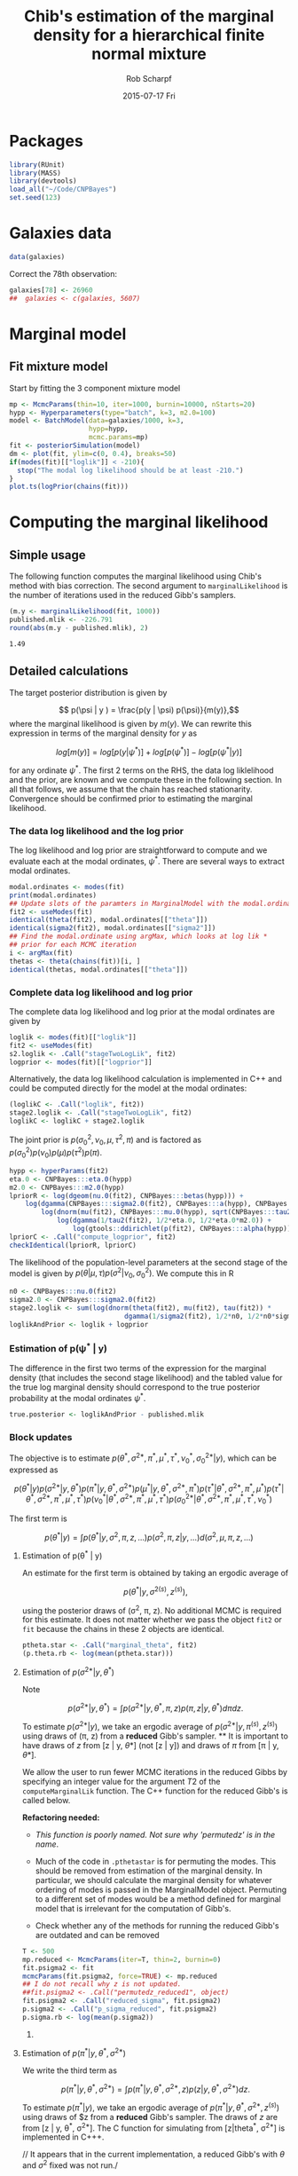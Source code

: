 #+TITLE: Chib's estimation of the marginal density for a hierarchical finite normal mixture
#+DATE:  2015-07-17 Fri
#+email: rscharpf@jhu.edu
#+author:  Rob Scharpf

* Packages

#+name: load_packages 
#+begin_src R :tangle scripts/batch_lik.R :session *R*
library(RUnit)
library(MASS)
library(devtools)
load_all("~/Code/CNPBayes")
set.seed(123)
#+end_src 

* Galaxies data

#+name: galaxy_data
#+begin_src R :tangle scripts/batch_lik.R  :session *R*
data(galaxies)
#+end_src 

Correct the 78th observation:

#+BEGIN_SRC R :tangle scripts/batch_lik.R :session *R*
  galaxies[78] <- 26960
  ##  galaxies <- c(galaxies, 5607)
#+END_SRC

* Marginal model
** Fit mixture model

Start by fitting the 3 component mixture model

#+begin_src R :tangle scripts/batch_lik.R :session *R*
  mp <- McmcParams(thin=10, iter=1000, burnin=10000, nStarts=20)
  hypp <- Hyperparameters(type="batch", k=3, m2.0=100)
  model <- BatchModel(data=galaxies/1000, k=3,
                      hypp=hypp,
                      mcmc.params=mp)
  fit <- posteriorSimulation(model)
  dm <- plot(fit, ylim=c(0, 0.4), breaks=50)
  if(modes(fit)[["loglik"]] < -210){
    stop("The modal log likelihood should be at least -210.")
  }
  plot.ts(logPrior(chains(fit)))
#+end_src

* Computing the marginal likelihood
** Simple usage

The following function computes the marginal likelihood using Chib's
method with bias correction.  The second argument to
~marginalLikelihood~ is the number of iterations used in the reduced
Gibb's samplers.

#+BEGIN_SRC R :tangle scripts/batch_lik.R :session *R* :exports both
  (m.y <- marginalLikelihood(fit, 1000))
  published.mlik <- -226.791  
  round(abs(m.y - published.mlik), 2)
#+END_SRC

#+RESULTS:
: 1.49

** Detailed calculations

The target posterior distribution is given by

$$ p(\psi | y ) = \frac{p(y | \psi) p(\psi)}{m(y)},$$ where the
marginal likelihood is given by $m(y)$.  We can rewrite this
expression in terms of the marginal density for $y$ as

$$ log[m(y)] = log[p(y|\psi^*)] + log[p(\psi^*)] - log[p(\psi^* |
y)]$$

for any ordinate $\psi^*$.  The first 2 terms on the RHS, the data log
liklelihood and the prior, are known and we compute these in the
following section.  In all that follows, we assume that the chain has
reached stationarity.  Convergence should be confirmed prior to
estimating the marginal likelihood.

*** The data log likelihood and the log prior

The log likelihood and log prior are straightforward to compute and we
evaluate each at the modal ordinates, $\psi^*$.  There are several
ways to extract modal ordinates.

#+BEGIN_SRC R :tangle scripts/batch_lik.R
  modal.ordinates <- modes(fit)
  print(modal.ordinates)
  ## Update slots of the paramters in MarginalModel with the modal.ordinates
  fit2 <- useModes(fit)
  identical(theta(fit2), modal.ordinates[["theta"]])
  identical(sigma2(fit2), modal.ordinates[["sigma2"]])
  ## Find the modal.ordinate using argMax, which looks at log lik *
  ## prior for each MCMC iteration
  i <- argMax(fit)
  thetas <- theta(chains(fit))[i, ]
  identical(thetas, modal.ordinates[["theta"]])
#+END_SRC

*** Complete data log likelihood and log prior

The complete data log likelihood and log prior at the modal ordinates
are given by 

#+BEGIN_SRC R :tangle scripts/batch_lik.R
  loglik <- modes(fit)[["loglik"]]
  fit2 <- useModes(fit)
  s2.loglik <- .Call("stageTwoLogLik", fit2)
  logprior <- modes(fit)[["logprior"]]
#+END_SRC


Alternatively, the data log likelihood calculation is implemented in
  C++ and could be computed directly for the model at the modal
  ordinates:

#+BEGIN_SRC R :tangle scripts/batch_lik.R
  (loglikC <- .Call("loglik", fit2))
  stage2.loglik <- .Call("stageTwoLogLik", fit2)
  loglikC <- loglikC + stage2.loglik
#+END_SRC

The joint prior is $p(\sigma^2_0, \nu_0, \mu, \tau^2, \pi)$ and is
factored as $p(\sigma^2_0)p(\nu_0)p(\mu)p(\tau^2)p(\pi)$.

#+BEGIN_SRC R :tangle scripts/batch_lik.R
  hypp <- hyperParams(fit2)
  eta.0 <- CNPBayes:::eta.0(hypp)
  m2.0 <- CNPBayes:::m2.0(hypp)
  lpriorR <- log(dgeom(nu.0(fit2), CNPBayes:::betas(hypp))) +
      log(dgamma(CNPBayes:::sigma2.0(fit2), CNPBayes:::a(hypp), CNPBayes:::b(hypp))) +
          log(dnorm(mu(fit2), CNPBayes:::mu.0(hypp), sqrt(CNPBayes:::tau2.0(hypp)))) +
              log(dgamma(1/tau2(fit2), 1/2*eta.0, 1/2*eta.0*m2.0)) +
                  log(gtools::ddirichlet(p(fit2), CNPBayes:::alpha(hypp)))
  lpriorC <- .Call("compute_logprior", fit2)
  checkIdentical(lpriorR, lpriorC)
#+END_SRC

The likelihood of the population-level parameters at the second stage
of the model is given by $p(\theta | \mu, \tau) p(\sigma^2 | \nu_0,
\sigma_0^2)$. We compute this in R

#+name: stage2_loglik
#+BEGIN_SRC R :tangle scripts/batch_lik.R
  n0 <- CNPBayes:::nu.0(fit2)
  sigma2.0 <- CNPBayes:::sigma2.0(fit2)
  stage2.loglik <- sum(log(dnorm(theta(fit2), mu(fit2), tau(fit2)) *
                               dgamma(1/sigma2(fit2), 1/2*n0, 1/2*n0*sigma2.0)))
  loglikAndPrior <- loglik + logprior
#+END_SRC

*** Estimation of p(\psi^* | y)


The difference in the first two terms of the expression for the
marginal density (that includes the second stage likelihood) and the
tabled value for the true log marginal density should correspond to
the true posterior probability at the modal ordinates $\psi^*$.

#+BEGIN_SRC R :tangle scripts/batch_lik.R
  true.posterior <- loglikAndPrior - published.mlik  
#+END_SRC


*** Block updates

The objective is to estimate $p(\theta^*, \sigma^{2*}, \pi^*, \mu^*, \tau^*, \nu_0^*, \sigma_0^{2*} | y)$,
which can be expressed as

$$  p(\theta^* | y ) p(\sigma^{2*} | y, \theta^*) p(\pi^* | y, \theta^*, \sigma^{2*}) p(\mu^* | y, \theta^*, \sigma^{2*}, \pi^*)p(\tau^*| \theta^*, \sigma^{2*}, \pi^*, \mu^*) 
p(\tau^*| \theta^*, \sigma^{2*}, \pi^*, \mu^*, \tau^*) p(\nu_0^*| \theta^*, \sigma^{2*}, \pi^*, \mu^*, \tau^*)p(\sigma_0^{2*}| \theta^*, \sigma^{2*}, \pi^*, \mu^*, \tau^*, \nu_0^*)
$$

The first term is

$$ p(\theta^* | y ) = \int p(\theta^* | y, \sigma^2, \pi, z, \ldots) p(\sigma^2, \pi, z | y, \ldots)d(\sigma^2, \mu, \pi, z, \dots)$$

**** Estimation of p(\theta^* | y)

An estimate for the first term is obtained by taking an ergodic average of

$$p(\theta^* | y, \sigma^{2(s)}, z^{(s)}),$$

using the posterior draws of (\sigma^2, \pi, z). No additional MCMC is
required for this estimate.  It does not matter whether we pass the
object ~fit2~ or ~fit~ because the chains in these 2 objects are
identical. 

#+BEGIN_SRC R :tangle scripts/batch_lik.R
  ptheta.star <- .Call("marginal_theta", fit2)
  (p.theta.rb <- log(mean(ptheta.star)))
#+END_SRC

**** Estimation of $p(\sigma^{2*} | y, \theta^*)$

Note

$$p(\sigma^{2*} | y, \theta^*)  = \int p(\sigma^{2*} | y, \theta^*, \pi, z) p(\pi, z | y, \theta^*)d\pi dz.$$ 

To estimate $p(\sigma^{2*} | y)$, we take an ergodic average of
$p(\sigma^{2*} | y, \pi^{(s)}, z^{(s)})$ using draws of (\pi, z) from
a **reduced** Gibb's sampler. ** It is important to have draws of $z$
from [z | y, \theta*] (not [z | y]) and draws of $\pi$ from [\pi | y,
\theta*].

We allow the user to run fewer MCMC iterations in the reduced Gibbs by
 specifying an integer value for the argument $T2$ of the
 ~computeMarginalLik~ function.  The C++ function for the reduced
 Gibb's is called below.

**Refactoring needed:** 

- /This function is poorly named. Not sure why 'permutedz' is in the
  name/.

- Much of the code in ~.pthetastar~ is for permuting the modes.  This
  should be removed from estimation of the marginal density.  In
  particular, we should calculate the marginal density for whatever
  ordering of modes is passed in the MarginalModel object.  Permuting
  to a different set of modes would be a method defined for marginal
  model that is irrelevant for the computation of Gibb's.

- Check whether any of the methods for running the reduced Gibb's are
  outdated and can be removed

#+BEGIN_SRC R :tangle scripts/batch_lik.R
  T <- 500
  mp.reduced <- McmcParams(iter=T, thin=2, burnin=0)
  fit.psigma2 <- fit
  mcmcParams(fit.psigma2, force=TRUE) <- mp.reduced
  ## I do not recall why z is not updated.
  ##fit.psigma2 <- .Call("permutedz_reduced1", object)
  fit.psigma2 <- .Call("reduced_sigma", fit.psigma2)
  p.sigma2 <- .Call("p_sigma_reduced", fit.psigma2)
  p.sigma.rb <- log(mean(p.sigma2))
#+END_SRC

***** COMMENT Debugging small values in p(sigma^* | ...)
#+BEGIN_SRC R
  plot(fit.psigma2, breaks=50, ylim=c(0, 0.4))
  plot.ts(sigma2.0(chains(fit.psigma2)))

  checkIdentical(theta(fit.psigma2), modes(fit)[["theta"]])
  identical(modes(fit.psigma2), modes(fit))
  psigma.star <- .Call("p_sigma_reduced", fit.psigma2)
  (p.sigma.rb <- log(mean(psigma.star)))


  sigma2star <- modes(fit)[["sigma2"]]
  thetastar <- modes(fit)[["theta"]]
  prec <- 1/sigma2star
  Z <- z(chains(fit.psigma2))
  K <- 3
  s20chain <- sigma2.0(chains(fit.psigma2))
  nu0chain <- nu.0(chains(fit.psigma2))
  x <- y(fit.psigma2)



  ## the density estimates for the component variances gets very small
  ## because sigma2.0 gets very small.  sigma2.0 should not get very
  ## small as a result of fixing theta.
  S <- iter(fit.psigma2)
  p_prec <- rep(NA, S)
  for(s in 1:S){
    ##for(int s=0; s < S; ++s){
    zz = Z[s, ]
    nn = tableZ(K, zz) ;
    s20 = s20chain[s] ;
    nu0 = nu0chain[s] ;

    ss <- rep(NA, K)
    for(k in 1:K){
      ss[k] <- sum((x[zz==k] - thetastar[k])^2)
    }
    total <- 1
    nu.n <- nu0 + nn
    sigma2.n = 1/nu.n*(nu0*s20 + ss) ;
    d <- rep(NA, K)
    for(k in 1:K){
      d[k] <- dgamma(prec[k], 0.5*nu.n[k], 0.5*nu.n[k]*sigma2.n[k])
    }
    p_prec[s] <- prod(d)
  }
#+END_SRC

**** Estimation of $p(\pi^* | y, \theta^*, \sigma^{2*})$  

We write the third term as

$$p(\pi^{*} | y, \theta^*, \sigma^{2*})  = \int p(\pi^* | y, \theta^*, \sigma^{2*}, z) p(z | y, \theta^*, \sigma^{2*})dz.$$ 

To estimate $p(\pi^{*} | y)$, we take an ergodic average of
$p(\pi^{*} | y, \theta^*, \sigma^{2*}, z^{(s)})$ using draws of $z
from a **reduced** Gibb's sampler. The draws of $z$ are from [z | y,
\theta^*, \sigma^{2*}]. The C function for simulating from [z|theta^*,
\sigma^{2*}] is implemented in C+++.

// It appears that in the current implementation, a reduced Gibb's
with $\theta$ and $\sigma^2$ fixed was not run./

#+BEGIN_SRC R :tangle scripts/batch_lik.R
  fit.pi.star <- fit
  mcmcParams(fit.pi.star, force=TRUE) <- mp.reduced
  fit.pi.star <- .Call("reduced_pi", fit.pi.star)
  identical(modes(fit.pi.star), modes(fit))
  p.pi.star <- .Call("p_pmix_reduced", fit.pi.star)
  (p.pi.rb <- log(mean(p.pi.star)))
  ## check
  zz <- z(chains(fit.pi.star))
  gtools::ddirichlet(modes(fit)[["mixprob"]], alpha(hypp) + table(zz[2,]))
  mp <- modes(fit)[["mixprob"]]
  ztab <- tableZ(3, z(fit))
  ##ddirichlet(mp, 1+ztab)
#+END_SRC

*** COMMENT Computing the marginal density

Since ~p.theta.rb~, ~p.sigma2.rb~, and ~p.pi.rb~ are already on the
log scale, the Chib's estimate of the marginal density (log-scale) is
given by

#+BEGIN_SRC R :tangle scripts/batch_lik.R
  m.y <- loglikAndPrior - (p.theta.rb + p.sigma.rb + p.pi.rb)
#+END_SRC

Bias correction and comparison to published value:

#+BEGIN_SRC R :tangle scripts/batch_lik.R
  m.bc <- m.y + log(factorial(3))
  m.bc - published.mlik
#+END_SRC

*** Extension of block updates to second stage model parameters \mu, \tau^2, \nu_0, and \sigma_0^2.

*** Estimation of p(\mu | y, \theta^*, \sigma^{2*}, \pi^*)

We have

$$p(\mu^* | y, \theta^*, \sigma^{2*}, \pi^*) = \int p(\mu^{*} | y, \theta^*, \sigma^{2*}, \pi^*, \tau^{2}, \nu_0, \sigma_0^2, z)   p(\tau^{2}, \nu_0, \sigma_0^2, z | y, \theta^*, \sigma^{2*}\pi^*)d\tau^2d \nu_0 d \sigma_0^2 dz.$$ 

To estimate $p(\mu^{*} | y, y, \theta^, \sigma^{2*}, \pi^*)$, we take
an ergodic average of $p(\pi^{*} | y, \theta^*, \sigma^{2*},
\tau^{2(s)}, \nu_0^{(s)}, \sigma_0^{2(s)}, z^{(s)})$ using draws of
$z$ from a **reduced** Gibb's sampler. The draws of $z$ are from [z |
y, \theta^*, \sigma^{2*}, \pi^*]. The function for simulating is
implemented in C++.

#+BEGIN_SRC R :tangle scripts/batch_lik.R
  fit.mustar <- fit
  mcmcParams(fit.mustar, force=TRUE) <- mp.reduced
  fit.mustar <- .Call("reduced_mu", fit.mustar)
  identical(modes(fit.mustar), modes(fit))
  ##tau2s <- tau2(chains(fit.mustar))
  p.mustar <- .Call("p_mu_reduced", fit.mustar)
  (p.mu.rb <- log(mean(p.mustar)))
#+END_SRC

*** COMMENT Debugging p(\mu^*| \ldots)

Values of $p(\mu^* |\ldots)$ are near 0, but this seems strange if
$\mu^*$ is a modal ordinate and $p(\mu^*| ldots)$ is the full
conditional (with constraints).
 
#+BEGIN_SRC R
  fit.mustar <- fit
  mcmcParams(fit.mustar, force=TRUE) <- mp.reduced
  fit.mustar <- .Call("reduced_mu", fit.mustar)
  identical(modes(fit.mustar), modes(fit))
  ##tau2s <- tau2(chains(fit.mustar))
  p.mustar <- .Call("p_mu_reduced", fit.mustar)

  median(mu(chains(fit.mustar))) ## mean of chain is strange...
  plot.ts(mu(chains(fit.mustar)))
  plot.ts(tau(chains(fit.mustar)))
  median(tau2(chains(fit.mustar))) ## tau2 is very large
  table(z(chains(fit.mustar))[1, ])
  table(z(chains(fit.mustar))[50, ])
  table(z(chains(fit.mustar))[200, ])
  plot.ts(nu.0(chains(fit.mustar))) ## tau2 is very large
  plot.ts(sigma2.0(chains(fit.mustar))) ## tau2 is very large


  mu <- modes(fit.mustar)[["mu"]]


  total <- length(y(fit.mustar))
  ##  for(int s = 0; s < S; ++s){
  ##    zz = Z(s, _) ;
  zz <- z(chains(fit.mustar))[argMax(fit.mustar), ]
  nn <- table(zz)
  thetastar <- modes(fit.mustar)[["theta"]]
  thetabar <- sum(nn * thetastar / total)
  hypp <- hyperParams(fit.mustar)
  mu0 <- mu.0(hypp)
  tau20 <- tau2.0(hypp)
  tau20.tilde <- 1/tau20
  tau2.tilde <- 1/tau2(fit)
  K <- 3
  postprec <- tau20.tilde + K*tau2.tilde
  w1 <- tau20.tilde/postprec
  w2 <- K*tau2.tilde/postprec
  mu.k =  w1*mu0 +  w2*thetabar ;
  tau.k = sqrt(1.0/postprec) ;
  dnorm(mu, mu.k, tau.k)

  hypp <- hyperParams(fit.mustar)
  mu0 <- mu.0(hypp)
  tau20 <- tau2.0(hypp)
  tau20.tilde <- 1/tau20
  tau2chain <- tau2(chains(fit.mustar))
  tau2.tilde <- 1/tau2chain
  Z <- z(chains(fit.mustar))
  K <- 3
  thetastar <- modes(fit.mustar)[["theta"]]
  S <- iter(fit.mustar)
  p.mu <- rep(NA, S)
  mustar <- modes(fit.mustar)[["mu"]]

  for(s in 1:iter(fit.mustar)){
    zz = Z[s, ] ;
    nn = tableZ(K, zz) ;
    total <- sum(nn)
    thetabar <- sum(nn*thetastar/total)
    post.prec <- tau20.tilde + K * tau2.tilde[s]
    ##double post_prec = tau20_tilde + K*tau2_tilde[s] ;
    w1 = tau20.tilde/post.prec ;
    w2 = K*tau2.tilde[s]/post.prec ;
    mu.k =  w1*mu0 +  w2*thetabar ;
    tau.k = sqrt(1/post.prec) ;
    p.mu[s]  = dnorm(mustar, mu.k, tau.k) ;
  }
#+END_SRC

*** Estimation of p(\tau2 | y, \theta^*, \sigma^{2*}, \pi^*, \mu^*)

#+BEGIN_SRC R :tangle scripts/batch_lik.R
  fit.taustar <- fit
  mcmcParams(fit.taustar, force=TRUE) <- mp.reduced
  fit.taustar <- .Call("reduced_tau", fit.taustar)
  identical(modes(fit.taustar), modes(fit))
  p.taustar <- .Call("p_tau_reduced", fit.mustar)
  ##
  ## There is only 1 value for p.taustar -- we did not need a chain.
  ## 'reduced_tau' may be unnecessary
  ##
  (p.tau.rb <- log(p.taustar))
#+END_SRC

**** COMMENT Verify p(\tau^2| ...)

#+BEGIN_SRC R
  tau2star <- modes(fit)[["tau2"]]
  mustar <- modes(fit)[["mu"]]
  K <- 3
  eta0 <- eta.0(hypp)
  etak <- eta0+K
  m20 <- m2.0(hypp)

  s2.k <- sum((thetastar - mustar)^2)
  m2.k <- 1/etak * (eta0 * m20 + s2.k)
  p.tau <- dgamma(1/tau2star, 1/2*etak, 1/2*etak*m2.k)
#+END_SRC

#+BEGIN_SRC R 
  (m.y <- loglikAndPrior - (p.theta.rb + p.sigma.rb + p.pi.rb + p.mu.rb + p.tau.rb))
#+END_SRC

*** Estimation of p(\nu_0^* | y, \theta^*, \sigma^{2*}, \pi^*, \tau^{2*})

 $\nu_0$ does not have a conjugate prior -- we sample from an
 un-normalized probability distribution.  As $\nu_0$ is restricted to
 an integer value, we simply compute the un-normalized probabilities
 for integers 1, \ldots, 100 and scale the un-normalized probability
 at $\nu_0^*$ by the total of the un-normalized probabilities.

#+BEGIN_SRC R :tangle scripts/batch_lik.R
  fit.nu0star <- fit
  mcmcParams(fit.nu0star, force=TRUE) <- mp.reduced
  fit.nu0star <- .Call("reduced_nu0", fit.nu0star)
  identical(modes(fit.nu0star), modes(fit))
  p.nu0star <- .Call("p_nu0_reduced", fit.nu0star)
  (p.nu0.rb <- log(mean(p.nu0star)))
#+END_SRC

#+BEGIN_SRC R
  p.star = p.theta.rb + p.sigma.rb + p.pi.rb + p.mu.rb + p.tau.rb + p.nu0.rb
  (m.y <- loglikAndPrior - p.star)
#+END_SRC

*** Estimation of p(\sigma2_0^* | y, \theta^*, \sigma^{2*}, \pi^*, \tau^{2*}, \nu_0^*)

#+BEGIN_SRC R :tangle scripts/batch_lik.R
  fit.s20star <- fit
  mcmcParams(fit.s20star, force=TRUE) <- mp.reduced
  fit.s20star <- .Call("reduced_s20", fit.s20star)
  p.s20star <- .Call("p_s20_reduced", fit.s20star)
  p.s20.rb <- log(p.s20star)
#+END_SRC

#+BEGIN_SRC R
  p.star = p.theta.rb + p.sigma.rb + p.pi.rb + p.mu.rb + p.tau.rb + p.nu0.rb + p.s20.rb
  (m.y <- loglikAndPrior - p.star)
  m.bc <- m.y - log(factorial(3))
  published.mlik - m.bc
#+END_SRC
    
*** R wrapper for marginal likelihood

#+BEGIN_SRC R
  pstar <- matrix(NA, 7, 4)
  tmp <- blockUpdates(fit, McmcParams(iter=1))
  rownames(pstar) <- names(tmp)
  pstar[, 1] <- blockUpdates(fit, McmcParams(iter=500))
  pstar[, 2] <- blockUpdates(fit, McmcParams(iter=1000))
  pstar[, 3] <- blockUpdates(fit, McmcParams(iter=5000))
  pstar[, 4] <- blockUpdates(fit, McmcParams(iter=10000))
  round(pstar, 3)
  all(matrixStats::rowSds(pstar) < 0.1)
  m.y <- marginalLikelihood(fit, 1000)
#+END_SRC

*** Speed improvement

- do not store the chains in the reduced Gibb's
- do not permute the z-labels.  If we do, do it outside the
  computation of the marginal density.  Only reasonable time to do
  this is if there is not a clear winner.

* Batch model

Simulate a batch effect in the galaxy data.

** Construct BatchModel object and run Gibb's sampler
#+BEGIN_SRC R :noweb yes :tangle scripts/batch_lik.R
  <<load_packages>>
  <<galaxy_data>>
  galaxies2 <- c(galaxies, galaxies + 5000)
  batch <- rep(1:2, each=length(galaxies))
  mp <- McmcParams(thin=10, iter=1000, burnin=10000, nStarts=20)
  ##
  ## Must make the priors much more uninformative
  ##
  hypp <- Hyperparameters(type="batch", k=3, m2.0=6, eta.0=1.8)
  model <- BatchModel(data=galaxies2/1000,
                      batch=batch,
                      k=3,
                      hypp=hypp,
                      mcmc.params=mp)
  bmodel <- posteriorSimulation(model)
  plot(bmodel, breaks=80)
#+END_SRC   

** Compute the log likelihood and the log prior

The log likelihood and log prior are straightforward to compute and we
evaluate each at the modal ordinates, $\psi^*$.  

#+BEGIN_SRC R 
  modal.ordinates <- modes(fit)
#+END_SRC

*** Complete data log likelihood and log prior

The complete data log likelihood and log prior at the modal ordinates
are given by 

#+BEGIN_SRC R :tangle scripts/batch_lik.R
  loglik <- modes(bmodel)[["loglik"]]
  bmodel2 <- useModes(bmodel)
  s2.loglik <- .Call("stageTwoLogLikBatch", bmodel2)
  complete.loglik <- loglik + s2.loglik
  logprior <- modes(bmodel2)[["logprior"]]
  loglikAndPrior <- complete.loglik + logprior
#+END_SRC

*** Block updates

The objective is to estimate $p(\theta^*, \sigma^{2*}, \pi^*, \mu^*, \tau^*, \nu_0^*, \sigma_0^{2*} | y)$,
which can be expressed as

$$  p(\theta^* | y ) p(\sigma^{2*} | y, \theta^*) p(\pi^* | y, \theta^*, \sigma^{2*}) p(\mu^* | y, \theta^*, \sigma^{2*}, \pi^*)p(\tau^*| \theta^*, \sigma^{2*}, \pi^*, \mu^*) 
p(\tau^*| \theta^*, \sigma^{2*}, \pi^*, \mu^*, \tau^*) p(\nu_0^*| \theta^*, \sigma^{2*}, \pi^*, \mu^*, \tau^*)p(\sigma_0^{2*}| \theta^*, \sigma^{2*}, \pi^*, \mu^*, \tau^*, \nu_0^*)
$$

The first term is

$$ p(\theta^* | y ) = \int p(\theta^* | y, \sigma^2, \pi, z, \ldots) p(\sigma^2, \pi, z | y, \ldots)d(\sigma^2, \mu, \pi, z, \dots)$$

**** Estimation of p(\theta^* | y)

An estimate for the first term is obtained by taking an ergodic average of

$$p(\theta^* | y, \sigma^{2(s)}, z^{(s)}),$$

using the posterior draws of (\sigma^2, \pi, z). No additional MCMC is
required for this estimate.  It does not matter whether we pass the
object ~fit2~ or ~fit~ because the chains in these 2 objects are
identical. 

#+BEGIN_SRC R :tangle scripts/batch_lik.R
  ## check:  values at or near zero
  ptheta.star <- .Call("marginal_theta_batch", bmodel2)
  (p.theta.rb <- log(mean(ptheta.star)))
#+END_SRC

**** COMMENT Estimation of $p(\sigma^{2*} | y, \theta^*)$

Note

$$p(\sigma^{2*} | y, \theta^*)  = \int p(\sigma^{2*} | y, \theta^*, \pi, z) p(\pi, z | y, \theta^*)d\pi dz.$$ 

To estimate $p(\sigma^{2*} | y)$, we take an ergodic average of
$p(\sigma^{2*} | y, \pi^{(s)}, z^{(s)})$ using draws of (\pi, z) from
a **reduced** Gibb's sampler. ** It is important to have draws of $z$
from [z | y, \theta*] (not [z | y]) and draws of $\pi$ from [\pi | y,
\theta*].

We allow the user to run fewer MCMC iterations in the reduced Gibbs by
 specifying an integer value for the argument $T2$ of the
 ~computeMarginalLik~ function.  The C++ function for the reduced
 Gibb's is called below.

**Refactoring needed:** 

- /This function is poorly named. Not sure why 'permutedz' is in the
  name/.

- Much of the code in ~.pthetastar~ is for permuting the modes.  This
  should be removed from estimation of the marginal density.  In
  particular, we should calculate the marginal density for whatever
  ordering of modes is passed in the MarginalModel object.  Permuting
  to a different set of modes would be a method defined for marginal
  model that is irrelevant for the computation of Gibb's.

- Check whether any of the methods for running the reduced Gibb's are
  outdated and can be removed

#+BEGIN_SRC R :tangle scripts/batch_lik.R
  T <- 500
  mp.reduced <- McmcParams(iter=T, thin=2, burnin=0)
  fit.psigma2 <- fit
  mcmcParams(fit.psigma2, force=TRUE) <- mp.reduced
  ## I do not recall why z is not updated.
  ##fit.psigma2 <- .Call("permutedz_reduced1", object)
  fit.psigma2 <- .Call("reduced_sigma", fit.psigma2)
  p.sigma2 <- .Call("p_sigma_reduced", fit.psigma2)
  p.sigma.rb <- log(mean(p.sigma2))
#+END_SRC

***** COMMENT Debugging small values in p(sigma^* | ...)
#+BEGIN_SRC R
  plot(fit.psigma2, breaks=50, ylim=c(0, 0.4))
  plot.ts(sigma2.0(chains(fit.psigma2)))

  checkIdentical(theta(fit.psigma2), modes(fit)[["theta"]])
  identical(modes(fit.psigma2), modes(fit))
  psigma.star <- .Call("p_sigma_reduced", fit.psigma2)
  (p.sigma.rb <- log(mean(psigma.star)))


  sigma2star <- modes(fit)[["sigma2"]]
  thetastar <- modes(fit)[["theta"]]
  prec <- 1/sigma2star
  Z <- z(chains(fit.psigma2))
  K <- 3
  s20chain <- sigma2.0(chains(fit.psigma2))
  nu0chain <- nu.0(chains(fit.psigma2))
  x <- y(fit.psigma2)



  ## the density estimates for the component variances gets very small
  ## because sigma2.0 gets very small.  sigma2.0 should not get very
  ## small as a result of fixing theta.
  S <- iter(fit.psigma2)
  p_prec <- rep(NA, S)
  for(s in 1:S){
    ##for(int s=0; s < S; ++s){
    zz = Z[s, ]
    nn = tableZ(K, zz) ;
    s20 = s20chain[s] ;
    nu0 = nu0chain[s] ;

    ss <- rep(NA, K)
    for(k in 1:K){
      ss[k] <- sum((x[zz==k] - thetastar[k])^2)
    }
    total <- 1
    nu.n <- nu0 + nn
    sigma2.n = 1/nu.n*(nu0*s20 + ss) ;
    d <- rep(NA, K)
    for(k in 1:K){
      d[k] <- dgamma(prec[k], 0.5*nu.n[k], 0.5*nu.n[k]*sigma2.n[k])
    }
    p_prec[s] <- prod(d)
  }
#+END_SRC

**** Estimation of $p(\pi^* | y, \theta^*, \sigma^{2*})$  

We write the third term as

$$p(\pi^{*} | y, \theta^*, \sigma^{2*})  = \int p(\pi^* | y, \theta^*, \sigma^{2*}, z) p(z | y, \theta^*, \sigma^{2*})dz.$$ 

To estimate $p(\pi^{*} | y)$, we take an ergodic average of
$p(\pi^{*} | y, \theta^*, \sigma^{2*}, z^{(s)})$ using draws of $z
from a **reduced** Gibb's sampler. The draws of $z$ are from [z | y,
\theta^*, \sigma^{2*}]. The C function for simulating from [z|theta^*,
\sigma^{2*}] is implemented in C+++.

// It appears that in the current implementation, a reduced Gibb's
with $\theta$ and $\sigma^2$ fixed was not run./

#+BEGIN_SRC R :tangle scripts/batch_lik.R
  fit.pi.star <- fit
  mcmcParams(fit.pi.star, force=TRUE) <- mp.reduced
  fit.pi.star <- .Call("reduced_pi", fit.pi.star)
  identical(modes(fit.pi.star), modes(fit))
  p.pi.star <- .Call("p_pmix_reduced", fit.pi.star)
  (p.pi.rb <- log(mean(p.pi.star)))
  ## check
  zz <- z(chains(fit.pi.star))
  gtools::ddirichlet(modes(fit)[["mixprob"]], alpha(hypp) + table(zz[2,]))
  mp <- modes(fit)[["mixprob"]]
  ztab <- tableZ(3, z(fit))
  ##ddirichlet(mp, 1+ztab)
#+END_SRC

** COMMENT Computing the marginal density

Since ~p.theta.rb~, ~p.sigma2.rb~, and ~p.pi.rb~ are already on the
log scale, the Chib's estimate of the marginal density (log-scale) is
given by

#+BEGIN_SRC R :tangle scripts/batch_lik.R
  m.y <- loglikAndPrior - (p.theta.rb + p.sigma.rb + p.pi.rb)
#+END_SRC

Bias correction and comparison to published value:

#+BEGIN_SRC R :tangle scripts/batch_lik.R
  m.bc <- m.y + log(factorial(3))
  m.bc - published.mlik
#+END_SRC



